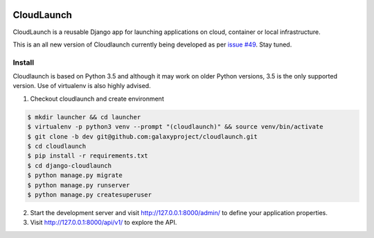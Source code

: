 .. image:: https://travis-ci.org/galaxyproject/cloudlaunch.svg?branch=dev
   :target: https://travis-ci.org/galaxyproject/cloudlaunch
   :alt: Travis Build Status

===========
CloudLaunch
===========

CloudLaunch is a reusable Django app for launching applications on cloud,
container or local infrastructure.

This is an all new version of Cloudlaunch currently being developed as per
`issue #49 <https://github.com/galaxyproject/cloudlaunch/issues/49>`_. Stay
tuned.

Install
-------

Cloudlaunch is based on Python 3.5 and although it may work on older Python
versions, 3.5 is the only supported version.
Use of virtualenv is also highly advised.

1. Checkout cloudlaunch and create environment

.. code-block:: bash

    $ mkdir launcher && cd launcher
    $ virtualenv -p python3 venv --prompt "(cloudlaunch)" && source venv/bin/activate
    $ git clone -b dev git@github.com:galaxyproject/cloudlaunch.git
    $ cd cloudlaunch
    $ pip install -r requirements.txt
    $ cd django-cloudlaunch
    $ python manage.py migrate
    $ python manage.py runserver
    $ python manage.py createsuperuser

2. Start the development server and visit http://127.0.0.1:8000/admin/
   to define your application properties.

3. Visit http://127.0.0.1:8000/api/v1/ to explore the API.
